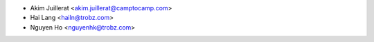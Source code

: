 * Akim Juillerat <akim.juillerat@camptocamp.com>
* Hai Lang <hailn@trobz.com>
* Nguyen Ho <nguyenhk@trobz.com>
